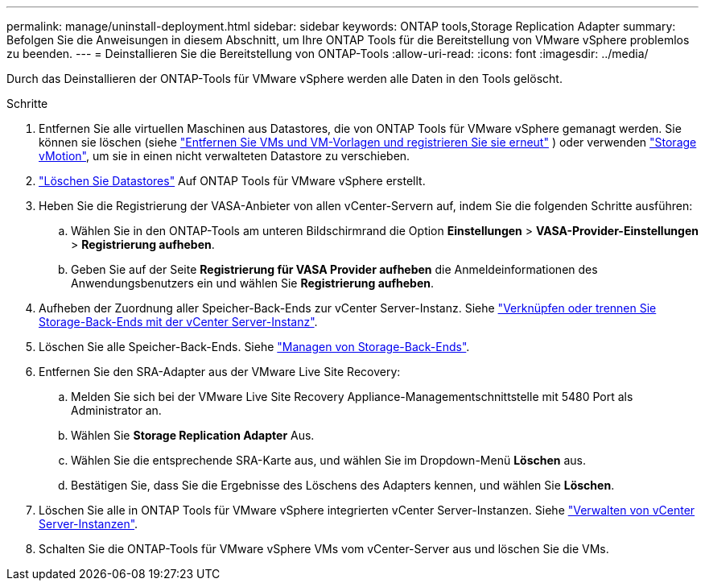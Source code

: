 ---
permalink: manage/uninstall-deployment.html 
sidebar: sidebar 
keywords: ONTAP tools,Storage Replication Adapter 
summary: Befolgen Sie die Anweisungen in diesem Abschnitt, um Ihre ONTAP Tools für die Bereitstellung von VMware vSphere problemlos zu beenden. 
---
= Deinstallieren Sie die Bereitstellung von ONTAP-Tools
:allow-uri-read: 
:icons: font
:imagesdir: ../media/


[role="lead"]
Durch das Deinstallieren der ONTAP-Tools für VMware vSphere werden alle Daten in den Tools gelöscht.

.Schritte
. Entfernen Sie alle virtuellen Maschinen aus Datastores, die von ONTAP Tools für VMware vSphere gemanagt werden. Sie können sie löschen (siehe https://techdocs.broadcom.com/us/en/vmware-cis/vsphere/vsphere/8-0/vsphere-virtual-machine-administration-guide-8-0/managing-virtual-machinesvsphere-vm-admin/adding-and-removing-virtual-machinesvsphere-vm-admin.html#GUID-376174FE-F936-4BE4-B8C2-48EED42F110B-en["Entfernen Sie VMs und VM-Vorlagen und registrieren Sie sie erneut"] ) oder verwenden https://techdocs.broadcom.com/it/it/vmware-cis/vsphere/vsphere/8-0/vcenter-and-host-management-8-0/migrating-virtual-machines-host-management/migration-with-vmotion-host-management/migration-with-storage-vmotion-host-management.html["Storage vMotion"], um sie in einen nicht verwalteten Datastore zu verschieben.
. link:../manage/delete-ds.html["Löschen Sie Datastores"] Auf ONTAP Tools für VMware vSphere erstellt.
. Heben Sie die Registrierung der VASA-Anbieter von allen vCenter-Servern auf, indem Sie die folgenden Schritte ausführen:
+
.. Wählen Sie in den ONTAP-Tools am unteren Bildschirmrand die Option *Einstellungen* > *VASA-Provider-Einstellungen* > *Registrierung aufheben*.
.. Geben Sie auf der Seite *Registrierung für VASA Provider aufheben* die Anmeldeinformationen des Anwendungsbenutzers ein und wählen Sie *Registrierung aufheben*.


. Aufheben der Zuordnung aller Speicher-Back-Ends zur vCenter Server-Instanz. Siehe link:../manage/manage-vcenter.html["Verknüpfen oder trennen Sie Storage-Back-Ends mit der vCenter Server-Instanz"].
. Löschen Sie alle Speicher-Back-Ends. Siehe link:../manage/storage-backend.html["Managen von Storage-Back-Ends"].
. Entfernen Sie den SRA-Adapter aus der VMware Live Site Recovery:
+
.. Melden Sie sich bei der VMware Live Site Recovery Appliance-Managementschnittstelle mit 5480 Port als Administrator an.
.. Wählen Sie *Storage Replication Adapter* Aus.
.. Wählen Sie die entsprechende SRA-Karte aus, und wählen Sie im Dropdown-Menü *Löschen* aus.
.. Bestätigen Sie, dass Sie die Ergebnisse des Löschens des Adapters kennen, und wählen Sie *Löschen*.


. Löschen Sie alle in ONTAP Tools für VMware vSphere integrierten vCenter Server-Instanzen. Siehe link:../manage/manage-vcenter.html["Verwalten von vCenter Server-Instanzen"].
. Schalten Sie die ONTAP-Tools für VMware vSphere VMs vom vCenter-Server aus und löschen Sie die VMs.

